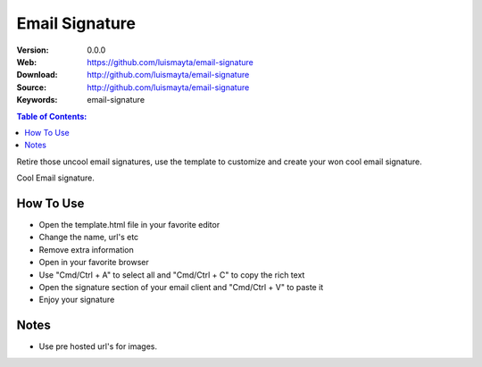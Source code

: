 Email Signature
===============

:Version: 0.0.0
:Web: https://github.com/luismayta/email-signature
:Download: http://github.com/luismayta/email-signature
:Source: http://github.com/luismayta/email-signature
:Keywords: email-signature

.. contents:: Table of Contents:
    :local:

Retire those uncool email signatures, use the template to customize and create your won cool email signature.

|snapshot| Cool Email signature.


How To Use
----------

- Open the template.html file in your favorite editor
- Change the name, url's etc
- Remove extra information
- Open in your favorite browser
- Use "Cmd/Ctrl + A" to select all and "Cmd/Ctrl + C" to copy the rich text
- Open the signature section of your email client and "Cmd/Ctrl + V" to paste it
- Enjoy your signature

Notes
-----

- Use pre hosted url's for images.

.. |snapshot| image:: https://github.com/luismayta/email-signature/blob/develop/snapshot.png?raw=true
